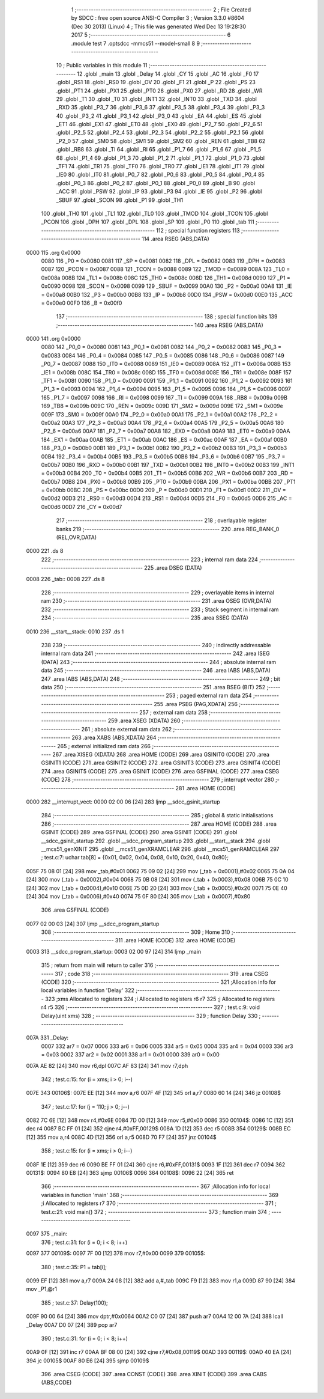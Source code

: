                               1 ;--------------------------------------------------------
                              2 ; File Created by SDCC : free open source ANSI-C Compiler
                              3 ; Version 3.3.0 #8604 (Dec 30 2013) (Linux)
                              4 ; This file was generated Wed Dec 13 19:28:30 2017
                              5 ;--------------------------------------------------------
                              6 	.module test
                              7 	.optsdcc -mmcs51 --model-small
                              8 	
                              9 ;--------------------------------------------------------
                             10 ; Public variables in this module
                             11 ;--------------------------------------------------------
                             12 	.globl _main
                             13 	.globl _Delay
                             14 	.globl _CY
                             15 	.globl _AC
                             16 	.globl _F0
                             17 	.globl _RS1
                             18 	.globl _RS0
                             19 	.globl _OV
                             20 	.globl _F1
                             21 	.globl _P
                             22 	.globl _PS
                             23 	.globl _PT1
                             24 	.globl _PX1
                             25 	.globl _PT0
                             26 	.globl _PX0
                             27 	.globl _RD
                             28 	.globl _WR
                             29 	.globl _T1
                             30 	.globl _T0
                             31 	.globl _INT1
                             32 	.globl _INT0
                             33 	.globl _TXD
                             34 	.globl _RXD
                             35 	.globl _P3_7
                             36 	.globl _P3_6
                             37 	.globl _P3_5
                             38 	.globl _P3_4
                             39 	.globl _P3_3
                             40 	.globl _P3_2
                             41 	.globl _P3_1
                             42 	.globl _P3_0
                             43 	.globl _EA
                             44 	.globl _ES
                             45 	.globl _ET1
                             46 	.globl _EX1
                             47 	.globl _ET0
                             48 	.globl _EX0
                             49 	.globl _P2_7
                             50 	.globl _P2_6
                             51 	.globl _P2_5
                             52 	.globl _P2_4
                             53 	.globl _P2_3
                             54 	.globl _P2_2
                             55 	.globl _P2_1
                             56 	.globl _P2_0
                             57 	.globl _SM0
                             58 	.globl _SM1
                             59 	.globl _SM2
                             60 	.globl _REN
                             61 	.globl _TB8
                             62 	.globl _RB8
                             63 	.globl _TI
                             64 	.globl _RI
                             65 	.globl _P1_7
                             66 	.globl _P1_6
                             67 	.globl _P1_5
                             68 	.globl _P1_4
                             69 	.globl _P1_3
                             70 	.globl _P1_2
                             71 	.globl _P1_1
                             72 	.globl _P1_0
                             73 	.globl _TF1
                             74 	.globl _TR1
                             75 	.globl _TF0
                             76 	.globl _TR0
                             77 	.globl _IE1
                             78 	.globl _IT1
                             79 	.globl _IE0
                             80 	.globl _IT0
                             81 	.globl _P0_7
                             82 	.globl _P0_6
                             83 	.globl _P0_5
                             84 	.globl _P0_4
                             85 	.globl _P0_3
                             86 	.globl _P0_2
                             87 	.globl _P0_1
                             88 	.globl _P0_0
                             89 	.globl _B
                             90 	.globl _ACC
                             91 	.globl _PSW
                             92 	.globl _IP
                             93 	.globl _P3
                             94 	.globl _IE
                             95 	.globl _P2
                             96 	.globl _SBUF
                             97 	.globl _SCON
                             98 	.globl _P1
                             99 	.globl _TH1
                            100 	.globl _TH0
                            101 	.globl _TL1
                            102 	.globl _TL0
                            103 	.globl _TMOD
                            104 	.globl _TCON
                            105 	.globl _PCON
                            106 	.globl _DPH
                            107 	.globl _DPL
                            108 	.globl _SP
                            109 	.globl _P0
                            110 	.globl _tab
                            111 ;--------------------------------------------------------
                            112 ; special function registers
                            113 ;--------------------------------------------------------
                            114 	.area RSEG    (ABS,DATA)
   0000                     115 	.org 0x0000
                     0080   116 _P0	=	0x0080
                     0081   117 _SP	=	0x0081
                     0082   118 _DPL	=	0x0082
                     0083   119 _DPH	=	0x0083
                     0087   120 _PCON	=	0x0087
                     0088   121 _TCON	=	0x0088
                     0089   122 _TMOD	=	0x0089
                     008A   123 _TL0	=	0x008a
                     008B   124 _TL1	=	0x008b
                     008C   125 _TH0	=	0x008c
                     008D   126 _TH1	=	0x008d
                     0090   127 _P1	=	0x0090
                     0098   128 _SCON	=	0x0098
                     0099   129 _SBUF	=	0x0099
                     00A0   130 _P2	=	0x00a0
                     00A8   131 _IE	=	0x00a8
                     00B0   132 _P3	=	0x00b0
                     00B8   133 _IP	=	0x00b8
                     00D0   134 _PSW	=	0x00d0
                     00E0   135 _ACC	=	0x00e0
                     00F0   136 _B	=	0x00f0
                            137 ;--------------------------------------------------------
                            138 ; special function bits
                            139 ;--------------------------------------------------------
                            140 	.area RSEG    (ABS,DATA)
   0000                     141 	.org 0x0000
                     0080   142 _P0_0	=	0x0080
                     0081   143 _P0_1	=	0x0081
                     0082   144 _P0_2	=	0x0082
                     0083   145 _P0_3	=	0x0083
                     0084   146 _P0_4	=	0x0084
                     0085   147 _P0_5	=	0x0085
                     0086   148 _P0_6	=	0x0086
                     0087   149 _P0_7	=	0x0087
                     0088   150 _IT0	=	0x0088
                     0089   151 _IE0	=	0x0089
                     008A   152 _IT1	=	0x008a
                     008B   153 _IE1	=	0x008b
                     008C   154 _TR0	=	0x008c
                     008D   155 _TF0	=	0x008d
                     008E   156 _TR1	=	0x008e
                     008F   157 _TF1	=	0x008f
                     0090   158 _P1_0	=	0x0090
                     0091   159 _P1_1	=	0x0091
                     0092   160 _P1_2	=	0x0092
                     0093   161 _P1_3	=	0x0093
                     0094   162 _P1_4	=	0x0094
                     0095   163 _P1_5	=	0x0095
                     0096   164 _P1_6	=	0x0096
                     0097   165 _P1_7	=	0x0097
                     0098   166 _RI	=	0x0098
                     0099   167 _TI	=	0x0099
                     009A   168 _RB8	=	0x009a
                     009B   169 _TB8	=	0x009b
                     009C   170 _REN	=	0x009c
                     009D   171 _SM2	=	0x009d
                     009E   172 _SM1	=	0x009e
                     009F   173 _SM0	=	0x009f
                     00A0   174 _P2_0	=	0x00a0
                     00A1   175 _P2_1	=	0x00a1
                     00A2   176 _P2_2	=	0x00a2
                     00A3   177 _P2_3	=	0x00a3
                     00A4   178 _P2_4	=	0x00a4
                     00A5   179 _P2_5	=	0x00a5
                     00A6   180 _P2_6	=	0x00a6
                     00A7   181 _P2_7	=	0x00a7
                     00A8   182 _EX0	=	0x00a8
                     00A9   183 _ET0	=	0x00a9
                     00AA   184 _EX1	=	0x00aa
                     00AB   185 _ET1	=	0x00ab
                     00AC   186 _ES	=	0x00ac
                     00AF   187 _EA	=	0x00af
                     00B0   188 _P3_0	=	0x00b0
                     00B1   189 _P3_1	=	0x00b1
                     00B2   190 _P3_2	=	0x00b2
                     00B3   191 _P3_3	=	0x00b3
                     00B4   192 _P3_4	=	0x00b4
                     00B5   193 _P3_5	=	0x00b5
                     00B6   194 _P3_6	=	0x00b6
                     00B7   195 _P3_7	=	0x00b7
                     00B0   196 _RXD	=	0x00b0
                     00B1   197 _TXD	=	0x00b1
                     00B2   198 _INT0	=	0x00b2
                     00B3   199 _INT1	=	0x00b3
                     00B4   200 _T0	=	0x00b4
                     00B5   201 _T1	=	0x00b5
                     00B6   202 _WR	=	0x00b6
                     00B7   203 _RD	=	0x00b7
                     00B8   204 _PX0	=	0x00b8
                     00B9   205 _PT0	=	0x00b9
                     00BA   206 _PX1	=	0x00ba
                     00BB   207 _PT1	=	0x00bb
                     00BC   208 _PS	=	0x00bc
                     00D0   209 _P	=	0x00d0
                     00D1   210 _F1	=	0x00d1
                     00D2   211 _OV	=	0x00d2
                     00D3   212 _RS0	=	0x00d3
                     00D4   213 _RS1	=	0x00d4
                     00D5   214 _F0	=	0x00d5
                     00D6   215 _AC	=	0x00d6
                     00D7   216 _CY	=	0x00d7
                            217 ;--------------------------------------------------------
                            218 ; overlayable register banks
                            219 ;--------------------------------------------------------
                            220 	.area REG_BANK_0	(REL,OVR,DATA)
   0000                     221 	.ds 8
                            222 ;--------------------------------------------------------
                            223 ; internal ram data
                            224 ;--------------------------------------------------------
                            225 	.area DSEG    (DATA)
   0008                     226 _tab::
   0008                     227 	.ds 8
                            228 ;--------------------------------------------------------
                            229 ; overlayable items in internal ram 
                            230 ;--------------------------------------------------------
                            231 	.area	OSEG    (OVR,DATA)
                            232 ;--------------------------------------------------------
                            233 ; Stack segment in internal ram 
                            234 ;--------------------------------------------------------
                            235 	.area	SSEG	(DATA)
   0010                     236 __start__stack:
   0010                     237 	.ds	1
                            238 
                            239 ;--------------------------------------------------------
                            240 ; indirectly addressable internal ram data
                            241 ;--------------------------------------------------------
                            242 	.area ISEG    (DATA)
                            243 ;--------------------------------------------------------
                            244 ; absolute internal ram data
                            245 ;--------------------------------------------------------
                            246 	.area IABS    (ABS,DATA)
                            247 	.area IABS    (ABS,DATA)
                            248 ;--------------------------------------------------------
                            249 ; bit data
                            250 ;--------------------------------------------------------
                            251 	.area BSEG    (BIT)
                            252 ;--------------------------------------------------------
                            253 ; paged external ram data
                            254 ;--------------------------------------------------------
                            255 	.area PSEG    (PAG,XDATA)
                            256 ;--------------------------------------------------------
                            257 ; external ram data
                            258 ;--------------------------------------------------------
                            259 	.area XSEG    (XDATA)
                            260 ;--------------------------------------------------------
                            261 ; absolute external ram data
                            262 ;--------------------------------------------------------
                            263 	.area XABS    (ABS,XDATA)
                            264 ;--------------------------------------------------------
                            265 ; external initialized ram data
                            266 ;--------------------------------------------------------
                            267 	.area XISEG   (XDATA)
                            268 	.area HOME    (CODE)
                            269 	.area GSINIT0 (CODE)
                            270 	.area GSINIT1 (CODE)
                            271 	.area GSINIT2 (CODE)
                            272 	.area GSINIT3 (CODE)
                            273 	.area GSINIT4 (CODE)
                            274 	.area GSINIT5 (CODE)
                            275 	.area GSINIT  (CODE)
                            276 	.area GSFINAL (CODE)
                            277 	.area CSEG    (CODE)
                            278 ;--------------------------------------------------------
                            279 ; interrupt vector 
                            280 ;--------------------------------------------------------
                            281 	.area HOME    (CODE)
   0000                     282 __interrupt_vect:
   0000 02 00 06      [24]  283 	ljmp	__sdcc_gsinit_startup
                            284 ;--------------------------------------------------------
                            285 ; global & static initialisations
                            286 ;--------------------------------------------------------
                            287 	.area HOME    (CODE)
                            288 	.area GSINIT  (CODE)
                            289 	.area GSFINAL (CODE)
                            290 	.area GSINIT  (CODE)
                            291 	.globl __sdcc_gsinit_startup
                            292 	.globl __sdcc_program_startup
                            293 	.globl __start__stack
                            294 	.globl __mcs51_genXINIT
                            295 	.globl __mcs51_genXRAMCLEAR
                            296 	.globl __mcs51_genRAMCLEAR
                            297 ;	test.c:7: uchar tab[8] = {0x01, 0x02, 0x04, 0x08, 0x10, 0x20, 0x40, 0x80};
   005F 75 08 01      [24]  298 	mov	_tab,#0x01
   0062 75 09 02      [24]  299 	mov	(_tab + 0x0001),#0x02
   0065 75 0A 04      [24]  300 	mov	(_tab + 0x0002),#0x04
   0068 75 0B 08      [24]  301 	mov	(_tab + 0x0003),#0x08
   006B 75 0C 10      [24]  302 	mov	(_tab + 0x0004),#0x10
   006E 75 0D 20      [24]  303 	mov	(_tab + 0x0005),#0x20
   0071 75 0E 40      [24]  304 	mov	(_tab + 0x0006),#0x40
   0074 75 0F 80      [24]  305 	mov	(_tab + 0x0007),#0x80
                            306 	.area GSFINAL (CODE)
   0077 02 00 03      [24]  307 	ljmp	__sdcc_program_startup
                            308 ;--------------------------------------------------------
                            309 ; Home
                            310 ;--------------------------------------------------------
                            311 	.area HOME    (CODE)
                            312 	.area HOME    (CODE)
   0003                     313 __sdcc_program_startup:
   0003 02 00 97      [24]  314 	ljmp	_main
                            315 ;	return from main will return to caller
                            316 ;--------------------------------------------------------
                            317 ; code
                            318 ;--------------------------------------------------------
                            319 	.area CSEG    (CODE)
                            320 ;------------------------------------------------------------
                            321 ;Allocation info for local variables in function 'Delay'
                            322 ;------------------------------------------------------------
                            323 ;xms                       Allocated to registers 
                            324 ;i                         Allocated to registers r6 r7 
                            325 ;j                         Allocated to registers r4 r5 
                            326 ;------------------------------------------------------------
                            327 ;	test.c:9: void Delay(uint xms)
                            328 ;	-----------------------------------------
                            329 ;	 function Delay
                            330 ;	-----------------------------------------
   007A                     331 _Delay:
                     0007   332 	ar7 = 0x07
                     0006   333 	ar6 = 0x06
                     0005   334 	ar5 = 0x05
                     0004   335 	ar4 = 0x04
                     0003   336 	ar3 = 0x03
                     0002   337 	ar2 = 0x02
                     0001   338 	ar1 = 0x01
                     0000   339 	ar0 = 0x00
   007A AE 82         [24]  340 	mov	r6,dpl
   007C AF 83         [24]  341 	mov	r7,dph
                            342 ;	test.c:15: for (i = xms; i > 0; i--)
   007E                     343 00106$:
   007E EE            [12]  344 	mov	a,r6
   007F 4F            [12]  345 	orl	a,r7
   0080 60 14         [24]  346 	jz	00108$
                            347 ;	test.c:17: for (j = 110; j > 0; j--)
   0082 7C 6E         [12]  348 	mov	r4,#0x6E
   0084 7D 00         [12]  349 	mov	r5,#0x00
   0086                     350 00104$:
   0086 1C            [12]  351 	dec	r4
   0087 BC FF 01      [24]  352 	cjne	r4,#0xFF,00129$
   008A 1D            [12]  353 	dec	r5
   008B                     354 00129$:
   008B EC            [12]  355 	mov	a,r4
   008C 4D            [12]  356 	orl	a,r5
   008D 70 F7         [24]  357 	jnz	00104$
                            358 ;	test.c:15: for (i = xms; i > 0; i--)
   008F 1E            [12]  359 	dec	r6
   0090 BE FF 01      [24]  360 	cjne	r6,#0xFF,00131$
   0093 1F            [12]  361 	dec	r7
   0094                     362 00131$:
   0094 80 E8         [24]  363 	sjmp	00106$
   0096                     364 00108$:
   0096 22            [24]  365 	ret
                            366 ;------------------------------------------------------------
                            367 ;Allocation info for local variables in function 'main'
                            368 ;------------------------------------------------------------
                            369 ;i                         Allocated to registers r7 
                            370 ;------------------------------------------------------------
                            371 ;	test.c:21: void main()
                            372 ;	-----------------------------------------
                            373 ;	 function main
                            374 ;	-----------------------------------------
   0097                     375 _main:
                            376 ;	test.c:31: for (i = 0; i < 8; i++)
   0097                     377 00109$:
   0097 7F 00         [12]  378 	mov	r7,#0x00
   0099                     379 00105$:
                            380 ;	test.c:35: P1 = tab[i];
   0099 EF            [12]  381 	mov	a,r7
   009A 24 08         [12]  382 	add	a,#_tab
   009C F9            [12]  383 	mov	r1,a
   009D 87 90         [24]  384 	mov	_P1,@r1
                            385 ;	test.c:37: Delay(100);
   009F 90 00 64      [24]  386 	mov	dptr,#0x0064
   00A2 C0 07         [24]  387 	push	ar7
   00A4 12 00 7A      [24]  388 	lcall	_Delay
   00A7 D0 07         [24]  389 	pop	ar7
                            390 ;	test.c:31: for (i = 0; i < 8; i++)
   00A9 0F            [12]  391 	inc	r7
   00AA BF 08 00      [24]  392 	cjne	r7,#0x08,00119$
   00AD                     393 00119$:
   00AD 40 EA         [24]  394 	jc	00105$
   00AF 80 E6         [24]  395 	sjmp	00109$
                            396 	.area CSEG    (CODE)
                            397 	.area CONST   (CODE)
                            398 	.area XINIT   (CODE)
                            399 	.area CABS    (ABS,CODE)
